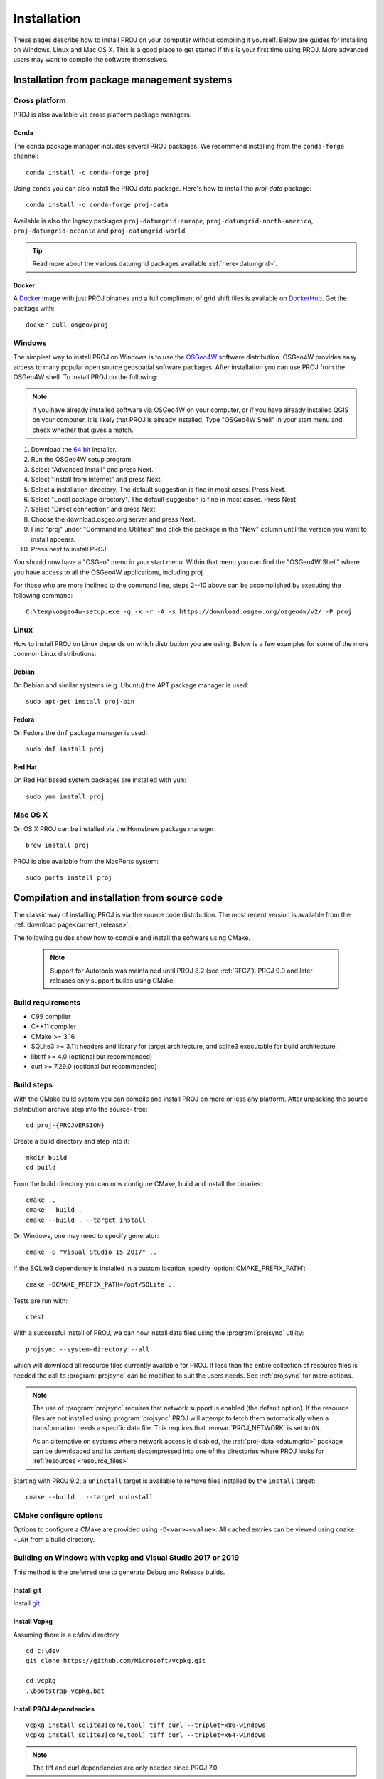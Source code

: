 .. _install:

================================================================================
Installation
================================================================================

These pages describe how to install PROJ on your computer without compiling it
yourself. Below are guides for installing on Windows, Linux and Mac OS X. This
is a good place to get started if this is your first time using PROJ. More
advanced users may want to compile the software themselves.

Installation from package management systems
################################################################################


Cross platform
--------------------------------------------------------------------------------

PROJ is also available via cross platform package managers.

Conda
++++++++++++++++++++++++++++++++++++++++++++++++++++++++++++++++++++++++++++++++

The conda package manager includes several PROJ packages. We recommend installing
from the ``conda-forge`` channel::

    conda install -c conda-forge proj

Using ``conda`` you can also install the PROJ data package. Here's how to install
the `proj-data` package::

    conda install -c conda-forge proj-data

Available is also the legacy packages ``proj-datumgrid-europe``,
``proj-datumgrid-north-america``, ``proj-datumgrid-oceania`` and
``proj-datumgrid-world``.

.. tip::
   Read more about the various datumgrid packages available :ref:`here<datumgrid>`.

Docker
+++++++++++++++++++++++++++++++++++++++++++++++++++++++++++++++++++++++++++++++

A `Docker`_ image with just PROJ binaries and a full compliment of grid shift
files is available on `DockerHub`_. Get the package with::

    docker pull osgeo/proj

.. _`Docker`: https://www.docker.com/
.. _`DockerHub`: https://hub.docker.com/r/osgeo/proj/

Windows
--------------------------------------------------------------------------------

The simplest way to install PROJ on Windows is to use the `OSGeo4W`_ software
distribution. OSGeo4W provides easy access to many popular open source geospatial
software packages. After installation you can use PROJ from the OSGeo4W shell.
To install PROJ do the following:

.. note::
    If you have already installed software via OSGeo4W on your computer, or if
    you have already installed QGIS on your computer, it is likely that PROJ is 
    already installed. Type "OSGeo4W Shell" in your start menu and check whether
    that gives a match.

1. Download the `64 bit`_ installer.
2. Run the OSGeo4W setup program.
3. Select "Advanced Install" and press Next.
4. Select "Install from Internet" and press Next.
5. Select a installation directory. The default suggestion is fine in most cases. Press Next.
6. Select "Local package directory". The default suggestion is fine in most cases. Press Next.
7. Select "Direct connection" and press Next.
8. Choose the download.osgeo.org server and press Next.
9. Find "proj" under "Commandline_Utilities" and click the package in the "New" column until the version you want to install appears.
10. Press next to install PROJ.

You should now have a "OSGeo" menu in your start menu. Within that menu you can
find the "OSGeo4W Shell" where you have access to all the OSGeo4W applications,
including proj.

For those who are more inclined to the command line, steps 2--10 above can be
accomplished by executing the following command::

   C:\temp\osgeo4w-setup.exe -q -k -r -A -s https://download.osgeo.org/osgeo4w/v2/ -P proj

.. _`OSGeo4W`: https://trac.osgeo.org/osgeo4w/
.. _`64 bit`: https://download.osgeo.org/osgeo4w/v2/osgeo4w-setup.exe

Linux
--------------------------------------------------------------------------------

How to install PROJ on Linux depends on which distribution you are using. Below
is a few examples for some of the more common Linux distributions:

Debian
++++++++++++++++++++++++++++++++++++++++++++++++++++++++++++++++++++++++++++++++

On Debian and similar systems (e.g. Ubuntu) the APT package manager is used::

    sudo apt-get install proj-bin

Fedora
++++++++++++++++++++++++++++++++++++++++++++++++++++++++++++++++++++++++++++++++

On Fedora the ``dnf`` package manager is used::

    sudo dnf install proj

Red Hat
++++++++++++++++++++++++++++++++++++++++++++++++++++++++++++++++++++++++++++++++

On Red Hat based system packages are installed with ``yum``::

    sudo yum install proj


Mac OS X
--------------------------------------------------------------------------------

On OS X PROJ can be installed via the Homebrew package manager::

    brew install proj

PROJ is also available from the MacPorts system::

    sudo ports install proj

Compilation and installation from source code
################################################################################

The classic way of installing PROJ is via the source code distribution. The
most recent version is available from the :ref:`download page<current_release>`.

The following guides show how to compile and install the software using CMake.

  .. note::

    Support for Autotools was maintained until PROJ 8.2 (see :ref:`RFC7`).
    PROJ 9.0 and later releases only support builds using CMake.


Build requirements
--------------------------------------------------------------------------------

- C99 compiler
- C++11 compiler
- CMake >= 3.16
- SQLite3 >= 3.11: headers and library for target architecture, and sqlite3 executable for build architecture.
- libtiff >= 4.0 (optional but recommended)
- curl >= 7.29.0 (optional but recommended)

Build steps
--------------------------------------------------------------------------------

With the CMake build system you can compile and install PROJ on more or less any
platform. After unpacking the source distribution archive step into the source-
tree::

    cd proj-{PROJVERSION}

Create a build directory and step into it::

    mkdir build
    cd build

From the build directory you can now configure CMake, build and install the binaries::

    cmake ..
    cmake --build .
    cmake --build . --target install

On Windows, one may need to specify generator::

    cmake -G "Visual Studio 15 2017" ..

If the SQLite3 dependency is installed in a custom location, specify
:option:`CMAKE_PREFIX_PATH`::

    cmake -DCMAKE_PREFIX_PATH=/opt/SQLite ..


Tests are run with::

    ctest

With a successful install of PROJ, we can now install data files using the
:program:`projsync` utility::

    projsync --system-directory --all

which will download all resource files currently available for PROJ. If less than
the entire collection of resource files is needed the call to :program:`projsync`
can be modified to suit the users needs. See :ref:`projsync` for more options.

.. note::

    The use of :program:`projsync` requires that network support is enabled (the
    default option). If the resource files are not installed using
    :program:`projsync` PROJ will attempt to fetch them automatically when a
    transformation needs a specific data file. This  requires that
    :envvar:`PROJ_NETWORK` is set to ``ON``.

    As an alternative on systems where network access is disabled, the
    :ref:`proj-data <datumgrid>`
    package can be downloaded and its content decompressed into one of the
    directories where PROJ looks for :ref:`resources <resource_files>`

Starting with PROJ 9.2, a ``uninstall`` target is available to remove files
installed by the ``install`` target::

    cmake --build . --target uninstall


CMake configure options
--------------------------------------------------------------------------------

Options to configure a CMake are provided using ``-D<var>=<value>``.
All cached entries can be viewed using ``cmake -LAH`` from a build directory.

.. option:: BUILD_APPS=ON

    Build PROJ applications. Default is ON. Control the default value for
    BUILD_CCT, BUILD_CS2CS, BUILD_GEOD, BUILD_GIE, BUILD_PROJ, BUILD_PROJINFO
    and BUILD_PROJSYNC.
    Note that changing its value after having configured once will not change
    the value of the individual BUILD_CCT, ... options.

    .. versionchanged:: 8.2

.. option:: BUILD_CCT=ON

    Build :ref:`cct`, default is the value of BUILD_APPS.

.. option:: BUILD_CS2CS=ON

    Build :ref:`cs2cs`,default is the value of BUILD_APPS.

.. option:: BUILD_GEOD=ON

    Build :ref:`geod`, default is the value of BUILD_APPS.

.. option:: BUILD_GIE=ON

    Build :ref:`gie`, default is the value of BUILD_APPS.

.. option:: BUILD_PROJ=ON

    Build :ref:`proj`, default is the value of BUILD_APPS.

.. option:: BUILD_PROJINFO=ON

    Build :ref:`projinfo`, default is the value of BUILD_APPS.

.. option:: BUILD_PROJSYNC=ON

    Build :ref:`projsync`, default is the value of BUILD_APPS.

.. option:: BUILD_SHARED_LIBS

    Build PROJ library shared. Default is ON. See also the CMake
    documentation for `BUILD_SHARED_LIBS
    <https://cmake.org/cmake/help/latest/variable/BUILD_SHARED_LIBS.html>`_.

    .. versionchanged:: 7.0
        Renamed from ``BUILD_LIBPROJ_SHARED``

    .. note:: before PROJ 9.0, the default was OFF for Windows builds.

.. option:: BUILD_TESTING=ON

    CTest option to build the testing tree, which also downloads and installs
    Googletest. Default is ON, but can be turned OFF if tests are not required.

    .. versionchanged:: 7.0
        Renamed from ``PROJ_TESTS``

.. option:: CMAKE_BUILD_TYPE

    Choose the type of build, options are: None (default), Debug, Release,
    RelWithDebInfo, or MinSizeRel. See also the CMake documentation for
    `CMAKE_BUILD_TYPE
    <https://cmake.org/cmake/help/latest/variable/CMAKE_BUILD_TYPE.html>`_.

    .. note::
        A default build is not optimized without specifying
        ``-DCMAKE_BUILD_TYPE=Release`` (or similar) during configuration,
        or by specifying ``--config Release`` with CMake
        multi-configuration build tools (see example below).

.. option:: CMAKE_C_COMPILER

    C compiler. Ignored for some generators, such as Visual Studio.

.. option:: CMAKE_C_FLAGS

    Flags used by the C compiler during all build types. This is
    initialized by the :envvar:`CFLAGS` environment variable.

.. option:: CMAKE_CXX_COMPILER

    C++ compiler. Ignored for some generators, such as Visual Studio.

.. option:: CMAKE_CXX_FLAGS

    Flags used by the C++ compiler during all build types. This is
    initialized by the :envvar:`CXXFLAGS` environment variable.

.. option:: CMAKE_INSTALL_PREFIX

    Default for Windows is based on the environment variable
    :envvar:`OSGEO4W_ROOT` (if set), otherwise is ``c:/OSGeo4W``.
    Default for Unix-like is ``/usr/local/``.

.. option:: CMAKE_PREFIX_PATH

    `CMake variable
    <https://cmake.org/cmake/help/latest/variable/CMAKE_PREFIX_PATH.html>`_
    used to specify installation prefixes for SQLite3 and other dependencies.

.. option:: CMAKE_UNITY_BUILD=OFF

    .. versionadded:: 9.4

    Default is OFF. This can be set to ON to build PROJ using the
    `CMAKE_UNITY_BUILD
    <https://cmake.org/cmake/help/latest/variable/CMAKE_UNITY_BUILD.html>`_.
    feature.
    This helps speeding PROJ build times. This feature is still considered
    experimental for now, and could hide subtle bugs (we are not aware of
    any at writing time though). We don't recommend it for mission critical
    builds.

.. option:: ENABLE_IPO=OFF

    Build library using the compiler's `interprocedural optimization
    <https://en.wikipedia.org/wiki/Interprocedural_optimization>`_
    (IPO), if available, default OFF.

    .. versionchanged:: 7.0
        Renamed from ``ENABLE_LTO``.

.. option:: EXE_SQLITE3

    Path to an ``sqlite3`` or ``sqlite3.exe`` executable.

.. deprecated:: 9.4.0
    ``SQLITE3_INCLUDE_DIR`` and ``SQLITE3_LIBRARY`` should be replaced with
    ``SQLite3_INCLUDE_DIR`` and ``SQLite3_LIBRARY``, respectively.
    Users may also consider :option:`CMAKE_PREFIX_PATH` instead.

.. option:: ENABLE_CURL=ON

    Enable CURL support, default ON.

.. option:: CURL_INCLUDE_DIR

    Path to an include directory with the ``curl`` directory.

.. option:: CURL_LIBRARY

    Path to a shared or static library file, such as ``libcurl.dll``,
    ``libcurl.so``, ``libcurl.lib``, or other name.

.. option:: ENABLE_TIFF=ON

    Enable TIFF support to use PROJ-data resource files, default ON.

.. option:: TIFF_INCLUDE_DIR

    Path to an include directory with the ``tiff.h`` header file.

.. option:: TIFF_LIBRARY_RELEASE

    Path to a shared or static library file, such as ``tiff.dll``,
    ``libtiff.so``, ``tiff.lib``, or other name. A similar variable
    ``TIFF_LIBRARY_DEBUG`` can also be specified to a similar library for
    building Debug releases.

.. option:: USE_CCACHE=OFF

    Configure CMake to use `ccache <https://ccache.dev/>`_ (or
    `clcache <https://github.com/frerich/clcache>`_ for MSVC)
    to build C/C++ objects.

.. option:: PROJ_DB_CACHE_DIR

    Path to an existing directory used to cache :file:`proj.db` to speed-up
    subsequent builds without modifications to source SQL files.


Building on Windows with vcpkg and Visual Studio 2017 or 2019
--------------------------------------------------------------------------------

This method is the preferred one to generate Debug and Release builds.

Install git
+++++++++++

Install `git <https://git-scm.com/download/win>`_

Install Vcpkg
+++++++++++++

Assuming there is a c:\\dev directory

::

    cd c:\dev
    git clone https://github.com/Microsoft/vcpkg.git

    cd vcpkg
    .\bootstrap-vcpkg.bat

Install PROJ dependencies
+++++++++++++++++++++++++

::

    vcpkg install sqlite3[core,tool] tiff curl --triplet=x86-windows
    vcpkg install sqlite3[core,tool] tiff curl --triplet=x64-windows

.. note:: The tiff and curl dependencies are only needed since PROJ 7.0

Checkout PROJ sources
+++++++++++++++++++++

::

    cd c:\dev
    git clone https://github.com/OSGeo/PROJ.git

Build PROJ
++++++++++

::

    cd c:\dev\PROJ
    mkdir build_vs2019
    cd build_vs2019
    cmake -DCMAKE_TOOLCHAIN_FILE=C:\dev\vcpkg\scripts\buildsystems\vcpkg.cmake ..
    cmake --build . --config Debug -j 8


Run PROJ tests
++++++++++++++

::

    cd c:\dev\PROJ\build_vs2019
    ctest -V --build-config Debug


Building on Windows with Conda dependencies and Visual Studio 2017 or 2019
--------------------------------------------------------------------------------

Variant of the above method but using Conda for SQLite3, TIFF and CURL dependencies.
It is less appropriate for Debug builds of PROJ than the method based on vcpkg.

Install git
+++++++++++

Install `git <https://git-scm.com/download/win>`_

Install miniconda
+++++++++++++++++

Install `miniconda <https://repo.anaconda.com/miniconda/Miniconda3-latest-Windows-x86_64.exe>`_

Install PROJ dependencies
+++++++++++++++++++++++++

Start a Conda enabled console and assuming there is a c:\\dev directory

::

    cd c:\dev
    conda create --name proj
    conda activate proj
    conda install sqlite libtiff curl cmake

.. note:: The libtiff and curl dependencies are only needed since PROJ 7.0

Checkout PROJ sources
+++++++++++++++++++++

::

    cd c:\dev
    git clone https://github.com/OSGeo/PROJ.git

Build PROJ
++++++++++

From a Conda enabled console

::

    conda activate proj
    cd c:\dev\PROJ
    call "C:\Program Files (x86)\Microsoft Visual Studio\2017\Community\VC\Auxiliary\Build\vcvars64.bat"
    cmake -S . -B _build.vs2019 -DCMAKE_LIBRARY_PATH:FILEPATH="%CONDA_PREFIX%/Library/lib" -DCMAKE_INCLUDE_PATH:FILEPATH="%CONDA_PREFIX%/Library/include"
    cmake --build _build.vs2019 --config Release -j 8

Run PROJ tests
++++++++++++++

::

    cd c:\dev\PROJ
    cd _build.vs2019
    ctest -V --build-config Release
